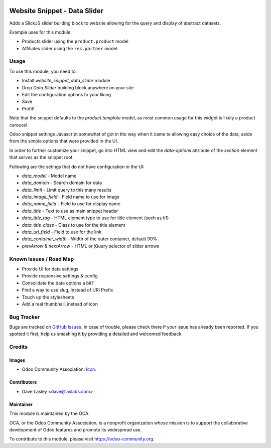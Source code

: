 .. image:: https://img.shields.io/badge/license-AGPL--3-blue.svg
   :target: http://www.gnu.org/licenses/lgpl-3.0-standalone.html
   :alt: License: LGPL-3

=============================
Website Snippet - Data Slider
=============================

Adds a SlickJS slider building block to website allowing for the query and
display of abstract datasets.

Example uses for this module:

* Products slider using the ``product.product`` model
* Affiliates slider using the ``res.partner`` model

.. image:: static/description/screenshot.png?raw=true
   :alt: Data Sliders

Usage
=====

To use this module, you need to:

* Install `website_snippet_data_slider` module
* Drop `Data Slider` building block anywhere on your site
* Edit the configuration options to your liking
* Save
* Profit!


Note that the snippet defaults to the `product.template` model, as most common
usage for this widget is likely a product carousel.

Odoo snippet settings Javascript somewhat of got in the way when it came to allowing
easy choice of the data, aside from the simple options that were provided in the UI.

In order to further customize your snippet, go into HTML view and edit the
`data-options` attribute of the `section` element that serves as the snippet root.

Following are the setings that do not have configuration in the UI:

* `data_model` - Model name
* `data_domain` - Search domain for data
* `data_limit` - Limit query to this many results
* `data_image_field` - Field name to use for image
* `data_name_field` - Field to use for display name
* `data_title` - Text to use as main snippet header
* `data_title_tag` - HTML element type to use for title element (such as `h1`)
* `data_title_class` - Class to use for the title element
* `data_uri_field` - Field to use for the link
* `data_container_width` - Width of the outer container, default 90%
* `prevArrow` & `nextArrow` - HTML or jQuery selector of slider arrows

.. image:: https://odoo-community.org/website/image/ir.attachment/5784_f2813bd/datas
   :alt: Try me on Runbot
   :target: https://runbot.odoo-community.org/runbot/186/10.0

Known Issues / Road Map
======================

* Provide UI for data settings
* Provide responsive settings & config
* Consolidate the data options a bit?
* Find a way to use slug, instead of URI Prefix
* Touch up the stylesheets
* Add a real thumbnail, instead of icon

Bug Tracker
===========

Bugs are tracked on `GitHub Issues
<https://github.com/OCA/website/issues>`_. In case of trouble, please
check there if your issue has already been reported. If you spotted it first,
help us smashing it by providing a detailed and welcomed feedback.

Credits
=======

Images
------

* Odoo Community Association: `Icon <https://github.com/OCA/maintainer-tools/blob/master/template/module/static/description/icon.svg>`_.

Contributors
------------

* Dave Lasley <dave@laslabs.com>

Maintainer
----------

.. image:: https://odoo-community.org/logo.png
   :alt: Odoo Community Association
   :target: https://odoo-community.org

This module is maintained by the OCA.

OCA, or the Odoo Community Association, is a nonprofit organization whose
mission is to support the collaborative development of Odoo features and
promote its widespread use.

To contribute to this module, please visit https://odoo-community.org.
